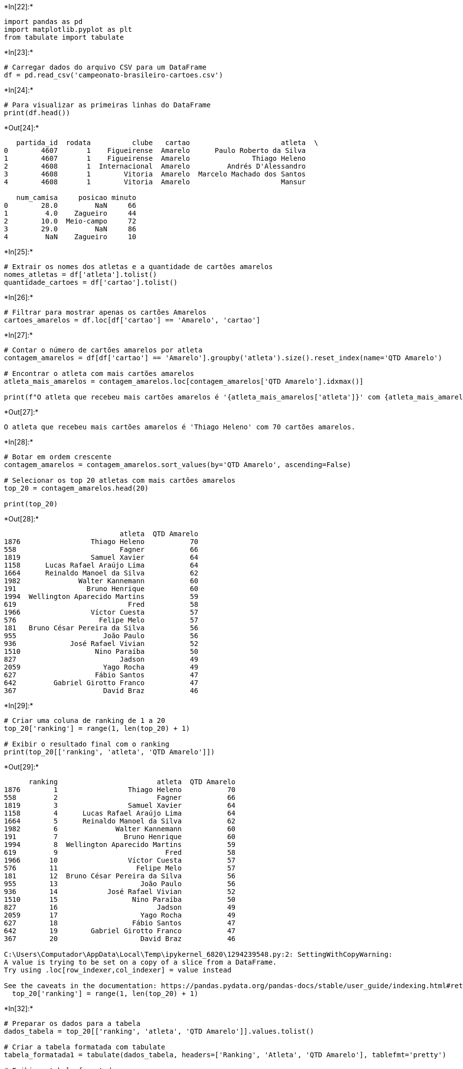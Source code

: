+*In[22]:*+
[source, ipython3]
----
import pandas as pd
import matplotlib.pyplot as plt
from tabulate import tabulate
----


+*In[23]:*+
[source, ipython3]
----
# Carregar dados do arquivo CSV para um DataFrame
df = pd.read_csv('campeonato-brasileiro-cartoes.csv')
----


+*In[24]:*+
[source, ipython3]
----
# Para visualizar as primeiras linhas do DataFrame
print(df.head())

----


+*Out[24]:*+
----
   partida_id  rodata          clube   cartao                      atleta  \
0        4607       1    Figueirense  Amarelo      Paulo Roberto da Silva   
1        4607       1    Figueirense  Amarelo               Thiago Heleno   
2        4608       1  Internacional  Amarelo         Andrés D'Alessandro   
3        4608       1        Vitoria  Amarelo  Marcelo Machado dos Santos   
4        4608       1        Vitoria  Amarelo                      Mansur   

   num_camisa     posicao minuto  
0        28.0         NaN     66  
1         4.0    Zagueiro     44  
2        10.0  Meio-campo     72  
3        29.0         NaN     86  
4         NaN    Zagueiro     10  
----


+*In[25]:*+
[source, ipython3]
----
# Extrair os nomes dos atletas e a quantidade de cartões amarelos
nomes_atletas = df['atleta'].tolist()
quantidade_cartoes = df['cartao'].tolist()
----


+*In[26]:*+
[source, ipython3]
----
# Filtrar para mostrar apenas os cartões Amarelos
cartoes_amarelos = df.loc[df['cartao'] == 'Amarelo', 'cartao']
----


+*In[27]:*+
[source, ipython3]
----
# Contar o número de cartões amarelos por atleta
contagem_amarelos = df[df['cartao'] == 'Amarelo'].groupby('atleta').size().reset_index(name='QTD Amarelo')

# Encontrar o atleta com mais cartões amarelos
atleta_mais_amarelos = contagem_amarelos.loc[contagem_amarelos['QTD Amarelo'].idxmax()]

print(f"O atleta que recebeu mais cartões amarelos é '{atleta_mais_amarelos['atleta']}' com {atleta_mais_amarelos['QTD Amarelo']} cartões amarelos.")

----


+*Out[27]:*+
----
O atleta que recebeu mais cartões amarelos é 'Thiago Heleno' com 70 cartões amarelos.
----


+*In[28]:*+
[source, ipython3]
----
# Botar em ordem crescente
contagem_amarelos = contagem_amarelos.sort_values(by='QTD Amarelo', ascending=False)

# Selecionar os top 20 atletas com mais cartões amarelos
top_20 = contagem_amarelos.head(20)

print(top_20)
----


+*Out[28]:*+
----
                            atleta  QTD Amarelo
1876                 Thiago Heleno           70
558                         Fagner           66
1819                 Samuel Xavier           64
1158      Lucas Rafael Araújo Lima           64
1664      Reinaldo Manoel da Silva           62
1982              Walter Kannemann           60
191                 Bruno Henrique           60
1994  Wellington Aparecido Martins           59
619                           Fred           58
1966                 Víctor Cuesta           57
576                    Felipe Melo           57
181   Bruno César Pereira da Silva           56
955                     João Paulo           56
936             José Rafael Vivian           52
1510                  Nino Paraíba           50
827                         Jadson           49
2059                    Yago Rocha           49
627                   Fábio Santos           47
642         Gabriel Girotto Franco           47
367                     David Braz           46
----


+*In[29]:*+
[source, ipython3]
----
# Criar uma coluna de ranking de 1 a 20
top_20['ranking'] = range(1, len(top_20) + 1)

# Exibir o resultado final com o ranking
print(top_20[['ranking', 'atleta', 'QTD Amarelo']])
----


+*Out[29]:*+
----
      ranking                        atleta  QTD Amarelo
1876        1                 Thiago Heleno           70
558         2                        Fagner           66
1819        3                 Samuel Xavier           64
1158        4      Lucas Rafael Araújo Lima           64
1664        5      Reinaldo Manoel da Silva           62
1982        6              Walter Kannemann           60
191         7                Bruno Henrique           60
1994        8  Wellington Aparecido Martins           59
619         9                          Fred           58
1966       10                 Víctor Cuesta           57
576        11                   Felipe Melo           57
181        12  Bruno César Pereira da Silva           56
955        13                    João Paulo           56
936        14            José Rafael Vivian           52
1510       15                  Nino Paraíba           50
827        16                        Jadson           49
2059       17                    Yago Rocha           49
627        18                  Fábio Santos           47
642        19        Gabriel Girotto Franco           47
367        20                    David Braz           46

C:\Users\Computador\AppData\Local\Temp\ipykernel_6820\1294239548.py:2: SettingWithCopyWarning: 
A value is trying to be set on a copy of a slice from a DataFrame.
Try using .loc[row_indexer,col_indexer] = value instead

See the caveats in the documentation: https://pandas.pydata.org/pandas-docs/stable/user_guide/indexing.html#returning-a-view-versus-a-copy
  top_20['ranking'] = range(1, len(top_20) + 1)
----


+*In[32]:*+
[source, ipython3]
----
# Preparar os dados para a tabela
dados_tabela = top_20[['ranking', 'atleta', 'QTD Amarelo']].values.tolist()

# Criar a tabela formatada com tabulate
tabela_formatada1 = tabulate(dados_tabela, headers=['Ranking', 'Atleta', 'QTD Amarelo'], tablefmt='pretty')

# Exibir a tabela formatada
print(tabela_formatada1)
----


+*Out[32]:*+
----
+---------+------------------------------+-------------+
| Ranking |            Atleta            | QTD Amarelo |
+---------+------------------------------+-------------+
|    1    |        Thiago Heleno         |     70      |
|    2    |            Fagner            |     66      |
|    3    |        Samuel Xavier         |     64      |
|    4    |   Lucas Rafael Araújo Lima   |     64      |
|    5    |   Reinaldo Manoel da Silva   |     62      |
|    6    |       Walter Kannemann       |     60      |
|    7    |        Bruno Henrique        |     60      |
|    8    | Wellington Aparecido Martins |     59      |
|    9    |             Fred             |     58      |
|   10    |        Víctor Cuesta         |     57      |
|   11    |         Felipe Melo          |     57      |
|   12    | Bruno César Pereira da Silva |     56      |
|   13    |          João Paulo          |     56      |
|   14    |      José Rafael Vivian      |     52      |
|   15    |         Nino Paraíba         |     50      |
|   16    |            Jadson            |     49      |
|   17    |          Yago Rocha          |     49      |
|   18    |         Fábio Santos         |     47      |
|   19    |    Gabriel Girotto Franco    |     47      |
|   20    |          David Braz          |     46      |
+---------+------------------------------+-------------+
----


+*In[33]:*+
[source, ipython3]
----
# Filtrar para mostrar apenas os cartões Vermelhos
cartoes_vermelhos = df.loc[df['cartao'] == 'Vermelho', 'cartao']
----


+*In[34]:*+
[source, ipython3]
----
# Contar o número de cartões amarelos por atleta
contagem_vermelhos = df[df['cartao'] == 'Vermelho'].groupby('atleta').size().reset_index(name='QTD Vermelho')

# Encontrar o atleta com mais cartões amarelos
atleta_mais_vermelhos = contagem_vermelhos.loc[contagem_vermelhos['QTD Vermelho'].idxmax()]

print(f"O atleta que recebeu mais cartões amarelos é '{atleta_mais_vermelhos['atleta']}' com {atleta_mais_vermelhos['QTD Vermelho']} cartões vermelhos.")

----


+*Out[34]:*+
----
O atleta que recebeu mais cartões amarelos é 'David Braz' com 7 cartões vermelhos.
----


+*In[35]:*+
[source, ipython3]
----
# Botar em ordem crescente
contagem_vermelhos = contagem_vermelhos.sort_values(by='QTD Vermelho', ascending=False)

# Selecionar os top 20 atletas com mais cartões vermelhos
top_20 = contagem_vermelhos.head(20)

print(top_20)
----


+*Out[35]:*+
----
                               atleta  QTD Vermelho
104                        David Braz             7
188                   Gabriel Barbosa             6
560                     Thiago Heleno             6
142          Edílson Mendes Guimarães             5
287                José Rafael Vivian             5
550                     Samuel Xavier             5
322           Leonardo Moreira Morais             5
546        Rossicley Pereira da Silva             5
119                       Diego Souza             5
224           Gustavo Henrique Vernes             5
528         Rodrigo Baldasso da Costa             4
593                  Walter Kannemann             4
352                Lucas Rios Marques             4
355                   Lucas Veríssimo             4
365   Luiz Fernando Moraes dos Santos             4
506          Reinaldo Manoel da Silva             4
294             João Vitor Lima Gomes             4
382     Manoel Messias Silva Carvalho             4
81   Clayson Henrique da Silva Vieira             4
258                            Jadson             4
----


+*In[36]:*+
[source, ipython3]
----
# Criar uma coluna de ranking de 1 a 20
top_20['ranking'] = range(1, len(top_20) + 1)

# Exibir o resultado final com o ranking
print(top_20[['ranking', 'atleta', 'QTD Vermelho']])
----


+*Out[36]:*+
----
     ranking                            atleta  QTD Vermelho
104        1                        David Braz             7
188        2                   Gabriel Barbosa             6
560        3                     Thiago Heleno             6
142        4          Edílson Mendes Guimarães             5
287        5                José Rafael Vivian             5
550        6                     Samuel Xavier             5
322        7           Leonardo Moreira Morais             5
546        8        Rossicley Pereira da Silva             5
119        9                       Diego Souza             5
224       10           Gustavo Henrique Vernes             5
528       11         Rodrigo Baldasso da Costa             4
593       12                  Walter Kannemann             4
352       13                Lucas Rios Marques             4
355       14                   Lucas Veríssimo             4
365       15   Luiz Fernando Moraes dos Santos             4
506       16          Reinaldo Manoel da Silva             4
294       17             João Vitor Lima Gomes             4
382       18     Manoel Messias Silva Carvalho             4
81        19  Clayson Henrique da Silva Vieira             4
258       20                            Jadson             4

C:\Users\Computador\AppData\Local\Temp\ipykernel_6820\1228907968.py:2: SettingWithCopyWarning: 
A value is trying to be set on a copy of a slice from a DataFrame.
Try using .loc[row_indexer,col_indexer] = value instead

See the caveats in the documentation: https://pandas.pydata.org/pandas-docs/stable/user_guide/indexing.html#returning-a-view-versus-a-copy
  top_20['ranking'] = range(1, len(top_20) + 1)
----


+*In[37]:*+
[source, ipython3]
----
# Preparar os dados para a tabela
dados_tabela = top_20[['ranking', 'atleta', 'QTD Vermelho']].values.tolist()

# Criar a tabela formatada com tabulate
tabela_formatada2 = tabulate(dados_tabela, headers=['Ranking', 'Atleta', 'QTD Vermelho'], tablefmt='pretty')

# Exibir a tabela formatada
print(tabela_formatada2)
----


+*Out[37]:*+
----
+---------+----------------------------------+--------------+
| Ranking |              Atleta              | QTD Vermelho |
+---------+----------------------------------+--------------+
|    1    |            David Braz            |      7       |
|    2    |         Gabriel Barbosa          |      6       |
|    3    |          Thiago Heleno           |      6       |
|    4    |     Edílson Mendes Guimarães     |      5       |
|    5    |        José Rafael Vivian        |      5       |
|    6    |          Samuel Xavier           |      5       |
|    7    |     Leonardo Moreira Morais      |      5       |
|    8    |    Rossicley Pereira da Silva    |      5       |
|    9    |           Diego Souza            |      5       |
|   10    |     Gustavo Henrique Vernes      |      5       |
|   11    |    Rodrigo Baldasso da Costa     |      4       |
|   12    |         Walter Kannemann         |      4       |
|   13    |        Lucas Rios Marques        |      4       |
|   14    |         Lucas Veríssimo          |      4       |
|   15    | Luiz Fernando Moraes dos Santos  |      4       |
|   16    |     Reinaldo Manoel da Silva     |      4       |
|   17    |      João Vitor Lima Gomes       |      4       |
|   18    |  Manoel Messias Silva Carvalho   |      4       |
|   19    | Clayson Henrique da Silva Vieira |      4       |
|   20    |              Jadson              |      4       |
+---------+----------------------------------+--------------+
----


+*In[38]:*+
[source, ipython3]
----
# Separar as linhas de cada tabela
linhas_tabela1 = tabela_formatada1.strip().splitlines()
linhas_tabela2 = tabela_formatada2.strip().splitlines()

# Imprimir as tabelas lado a lado
for linha1, linha2 in zip(linhas_tabela1, linhas_tabela2):
    print(linha1 + '    ' + linha2)
----


+*Out[38]:*+
----
+---------+------------------------------+-------------+    +---------+----------------------------------+--------------+
| Ranking |            Atleta            | QTD Amarelo |    | Ranking |              Atleta              | QTD Vermelho |
+---------+------------------------------+-------------+    +---------+----------------------------------+--------------+
|    1    |        Thiago Heleno         |     70      |    |    1    |            David Braz            |      7       |
|    2    |            Fagner            |     66      |    |    2    |         Gabriel Barbosa          |      6       |
|    3    |        Samuel Xavier         |     64      |    |    3    |          Thiago Heleno           |      6       |
|    4    |   Lucas Rafael Araújo Lima   |     64      |    |    4    |     Edílson Mendes Guimarães     |      5       |
|    5    |   Reinaldo Manoel da Silva   |     62      |    |    5    |        José Rafael Vivian        |      5       |
|    6    |       Walter Kannemann       |     60      |    |    6    |          Samuel Xavier           |      5       |
|    7    |        Bruno Henrique        |     60      |    |    7    |     Leonardo Moreira Morais      |      5       |
|    8    | Wellington Aparecido Martins |     59      |    |    8    |    Rossicley Pereira da Silva    |      5       |
|    9    |             Fred             |     58      |    |    9    |           Diego Souza            |      5       |
|   10    |        Víctor Cuesta         |     57      |    |   10    |     Gustavo Henrique Vernes      |      5       |
|   11    |         Felipe Melo          |     57      |    |   11    |    Rodrigo Baldasso da Costa     |      4       |
|   12    | Bruno César Pereira da Silva |     56      |    |   12    |         Walter Kannemann         |      4       |
|   13    |          João Paulo          |     56      |    |   13    |        Lucas Rios Marques        |      4       |
|   14    |      José Rafael Vivian      |     52      |    |   14    |         Lucas Veríssimo          |      4       |
|   15    |         Nino Paraíba         |     50      |    |   15    | Luiz Fernando Moraes dos Santos  |      4       |
|   16    |            Jadson            |     49      |    |   16    |     Reinaldo Manoel da Silva     |      4       |
|   17    |          Yago Rocha          |     49      |    |   17    |      João Vitor Lima Gomes       |      4       |
|   18    |         Fábio Santos         |     47      |    |   18    |  Manoel Messias Silva Carvalho   |      4       |
|   19    |    Gabriel Girotto Franco    |     47      |    |   19    | Clayson Henrique da Silva Vieira |      4       |
|   20    |          David Braz          |     46      |    |   20    |              Jadson              |      4       |
+---------+------------------------------+-------------+    +---------+----------------------------------+--------------+
----


+*In[65]:*+
[source, ipython3]
----
# Agrupar por clube e contar o número de cartões amarelos
CartoesPorClube = df.groupby('clube')['cartao'].count()

# Ordenar do maior para o menor
CartoesPorClube = CartoesPorClube.sort_values(ascending=True)

# Exibir o resultado
print(CartoesPorClube)
----


+*Out[65]:*+
----
clube
Santa Cruz        95
CSA               95
Joinville        107
Parana           109
Criciuma         121
Juventude        210
Cuiaba           264
Ponte Preta      308
Figueirense      324
Atletico-GO      373
Bragantino       378
Avai             406
Vitoria          417
America-MG       418
Fortaleza        452
Ceara            504
Chapecoense      587
Goias            609
Sport            611
Vasco            654
Bahia            658
Cruzeiro         666
Botafogo-RJ      758
Coritiba         766
Corinthians      788
Gremio           835
Flamengo         855
Atletico-MG      877
Athletico-PR     878
Palmeiras        937
Internacional    938
Santos           950
Sao Paulo        953
Fluminense       956
Name: cartao, dtype: int64
----


+*In[72]:*+
[source, ipython3]
----
# Criar o gráfico de barras horizontais (barras laterais)
plt.figure(figsize=(5, 7))  # Ajustar o tamanho da figura (opcional)
CartoesPorClube.plot(kind='barh', color='skyblue')  # Plotar o gráfico de barras horizontais
    
# Personalizar o gráfico
plt.title('Quantidade de Cartões por Clube')
plt.xlabel('')
plt.ylabel('')
plt.tight_layout()  # Ajustar o layout para evitar cortar o título
    
# Mostrar o gráfico
plt.show()
----


+*Out[72]:*+
----
![png](output_16_0.png)
----
